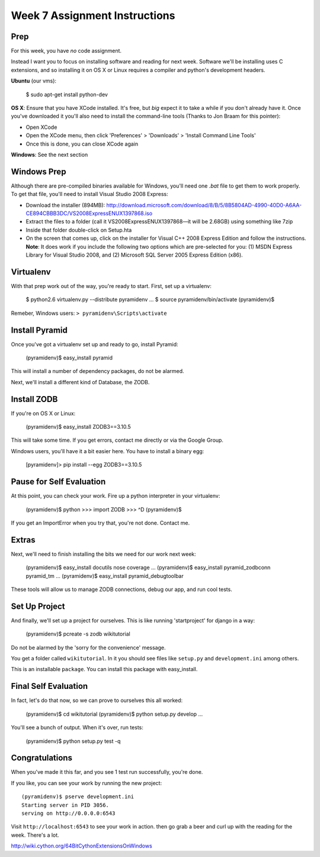 Week 7 Assignment Instructions
==============================

Prep
----

For this week, you have *no* code assignment. 

Instead I want you to focus on installing software and reading for next week.
Software we'll be installing uses C extensions, and so installing it on OS X
or Linux requires a compiler and python's development headers.

**Ubuntu** (our vms):

    $ sudo apt-get install python-dev

**OS X**: Ensure that you have XCode installed. It's free, but *big* expect it
to take a while if you don't already have it. Once you've downloaded it you'll
also need to install the command-line tools (Thanks to Jon Braam for this
pointer):

* Open XCode
* Open the XCode menu, then click 'Preferences' > 'Downloads' > 'Install
  Command Line Tools'
* Once this is done, you can close XCode again

**Windows**: See the next section

Windows Prep
------------

Although there are pre-compiled binaries available for Windows, you'll need
one `.bat` file to get them to work properly. To get that file, you'll need to
install Visual Studio 2008 Express:

* Download the installer (894MB):
  http://download.microsoft.com/download/8/B/5/8B5804AD-4990-40D0-A6AA-CE894CBBB3DC/VS2008ExpressENUX1397868.iso
* Extract the files to a folder (call it VS2008ExpressENUX1397868—it will be
  2.68GB) using something like 7zip
* Inside that folder double-click on Setup.hta
* On the screen that comes up, click on the installer for Visual C++ 2008
  Express Edition and follow the instructions. **Note**: It does work if you
  include the following two options which are pre-selected for you: (1) MSDN
  Express Library for Visual Studio 2008, and (2) Microsoft SQL Server 2005
  Express Edition (x86).

Virtualenv
----------

With that prep work out of the way, you're ready to start. First, set up a
virtualenv:

    $ python2.6 virtualenv.py --distribute pyramidenv
    ...
    $ source pyramidenv/bin/activate
    (pyramidenv)$ 

Remeber, Windows users: ``> pyramidenv\Scripts\activate``

Install Pyramid
---------------

Once you've got a virtualenv set up and ready to go, install Pyramid:

    (pyramidenv)$ easy_install pyramid

This will install a number of dependency packages, do not be alarmed.

Next, we'll install a different kind of Database, the ZODB.

Install ZODB
------------

If you're on OS X or Linux:

    (pyramidenv)$ easy_install ZODB3==3.10.5

This will take some time. If you get errors, contact me directly or via the
Google Group.

Windows users, you'll have it a bit easier here. You have to install a binary
egg:

    [pyramidenv]> pip install --egg ZODB3==3.10.5

Pause for Self Evaluation
-------------------------

At this point, you can check your work. Fire up a python interpreter in your
virtualenv:

    (pyramidenv)$ python
    >>> import ZODB
    >>> ^D
    (pyramidenv)$

If you get an ImportError when you try that, you're not done.  Contact me.

Extras
------

Next, we'll need to finish installing the bits we need for our work next
week:

    (pyramidenv)$ easy_install docutils nose coverage
    ...
    (pyramidenv)$ easy_install pyramid_zodbconn pyramid_tm
    ...
    (pyramidenv)$ easy_install pyramid_debugtoolbar

These tools will allow us to manage ZODB connections, debug our app, and run
cool tests.

Set Up Project
--------------

And finally, we'll set up a project for ourselves. This is like running
'startproject' for django in a way:

    (pyramidenv)$ pcreate -s zodb wikitutorial

Do not be alarmed by the 'sorry for the convenience' message.

You get a folder called ``wikitutorial``. In it you should see files like
``setup.py`` and ``development.ini`` among others.

This is an installable ``package``. You can install this package with
easy_install.

Final Self Evaluation
---------------------

In fact, let's do that now, so we can prove to ourselves this all worked:

    (pyramidenv)$ cd wikitutorial
    (pyramidenv)$ python setup.py develop
    ...

You'll see a bunch of output.  When it's over, run tests:

    (pyramidenv)$ python setup.py test -q
    
Congratulations
---------------

When you've made it this far, and you see 1 test run successfully, you're
done.

If you like, you can see your work by running the new project::

    (pyramidenv)$ pserve development.ini
    Starting server in PID 3056.
    serving on http://0.0.0.0:6543

Visit ``http://localhost:6543`` to see your work in action. then go grab a
beer and curl up with the reading for the week. There's a lot.




http://wiki.cython.org/64BitCythonExtensionsOnWindows